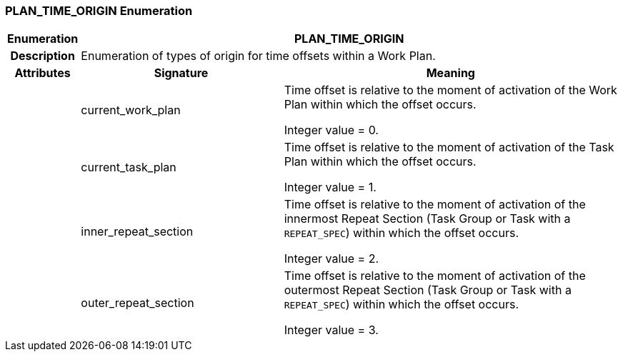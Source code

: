 === PLAN_TIME_ORIGIN Enumeration

[cols="^1,3,5"]
|===
h|*Enumeration*
2+^h|*PLAN_TIME_ORIGIN*

h|*Description*
2+a|Enumeration of types of origin for time offsets within a Work Plan.

h|*Attributes*
^h|*Signature*
^h|*Meaning*

h|
|current_work_plan
a|Time offset is relative to the moment of activation of the Work Plan within which the offset occurs.

Integer value = 0.

h|
|current_task_plan
a|Time offset is relative to the moment of activation of the Task Plan within which the offset occurs.

Integer value = 1.

h|
|inner_repeat_section
a|Time offset is relative to the moment of activation of the innermost Repeat Section (Task Group or Task with a `REPEAT_SPEC`) within which the offset occurs.

Integer value = 2.

h|
|outer_repeat_section
a|Time offset is relative to the moment of activation of the outermost Repeat Section (Task Group or Task with a `REPEAT_SPEC`) within which the offset occurs.

Integer value = 3.
|===
